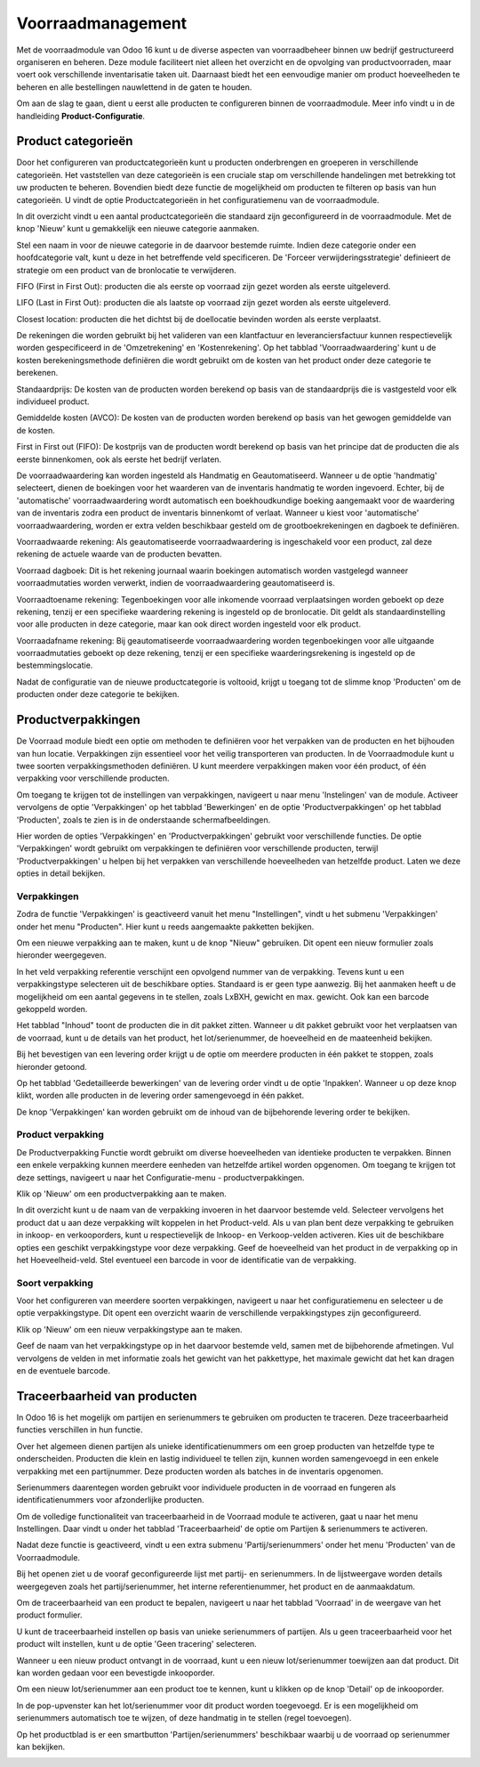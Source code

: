 ==================
Voorraadmanagement
==================

Met de voorraadmodule van Odoo 16 kunt u de diverse aspecten van voorraadbeheer binnen uw bedrijf gestructureerd organiseren en beheren. Deze module faciliteert niet alleen het overzicht en de opvolging van productvoorraden, maar voert ook verschillende inventarisatie taken uit. Daarnaast biedt het een eenvoudige manier om product hoeveelheden te beheren en alle bestellingen nauwlettend in de gaten te houden. 


Om aan de slag te gaan, dient u eerst alle producten te configureren binnen de voorraadmodule. Meer info vindt u in de handleiding **Product-Configuratie**. 

-------------------
Product categorieën
-------------------
Door het configureren van productcategorieën kunt u producten onderbrengen en groeperen in verschillende categorieën. Het vaststellen van deze categorieën is een cruciale stap om verschillende handelingen met betrekking tot uw producten te beheren. Bovendien biedt deze functie de mogelijkheid om producten te filteren op basis van hun categorieën. U vindt de optie Productcategorieën in het configuratiemenu van de voorraadmodule.

.. image:: Product-Configuratie-Media/image14.png

In dit overzicht vindt u een aantal productcategorieën die standaard zijn geconfigureerd in de voorraadmodule. Met de knop 'Nieuw' kunt u gemakkelijk een nieuwe categorie aanmaken.

.. image:: Product-Configuratie-Media/image15.png

.. image:: Product-Configuratie-Media/image16.png

Stel een naam in voor de nieuwe categorie in de daarvoor bestemde ruimte. Indien deze categorie onder een hoofdcategorie valt, kunt u deze in het betreffende veld specificeren. De 'Forceer verwijderingsstrategie' definieert de strategie om een product van de bronlocatie te verwijderen. 

FIFO (First in First Out):  producten die als eerste op voorraad zijn gezet worden als eerste uitgeleverd.

LIFO (Last in First Out):  producten die als laatste op voorraad zijn gezet worden als eerste uitgeleverd.

Closest location: producten die het dichtst bij de doellocatie bevinden worden als eerste verplaatst.


De rekeningen die worden gebruikt bij het valideren van een klantfactuur en leveranciersfactuur kunnen respectievelijk worden gespecificeerd in de 'Omzetrekening' en 'Kostenrekening'. Op het tabblad 'Voorraadwaardering' kunt u de kosten berekeningsmethode definiëren die wordt gebruikt om de kosten van het product onder deze categorie te berekenen.

Standaardprijs: De kosten van de producten worden berekend op basis van de standaardprijs die is vastgesteld voor elk individueel product.

Gemiddelde kosten (AVCO): De kosten van de producten worden berekend op basis van het gewogen gemiddelde van de kosten.

First in First out (FIFO): De kostprijs van de producten wordt berekend op basis van het principe dat de producten die als eerste binnenkomen, ook als eerste het bedrijf verlaten.

De voorraadwaardering kan worden ingesteld als Handmatig en Geautomatiseerd. Wanneer u de optie 'handmatig' selecteert, dienen de boekingen voor het waarderen van de inventaris handmatig te worden ingevoerd. Echter, bij de 'automatische' voorraadwaardering wordt automatisch een boekhoudkundige boeking aangemaakt voor de waardering van de inventaris zodra een product de inventaris binnenkomt of verlaat. Wanneer u kiest voor 'automatische' voorraadwaardering, worden er extra velden beschikbaar gesteld om de grootboekrekeningen en dagboek te definiëren. 

.. image:: Product-Configuratie-Media/image17.png

Voorraadwaarde rekening: Als geautomatiseerde voorraadwaardering is ingeschakeld voor een product, zal deze rekening de actuele waarde van de producten bevatten.

Voorraad dagboek: Dit is het rekening journaal waarin boekingen automatisch worden vastgelegd wanneer voorraadmutaties worden verwerkt, indien de voorraadwaardering geautomatiseerd is.

Voorraadtoename rekening: Tegenboekingen voor alle inkomende voorraad verplaatsingen worden geboekt op deze rekening, tenzij er een specifieke waardering rekening is ingesteld op de bronlocatie. Dit geldt als standaardinstelling voor alle producten in deze categorie, maar kan ook direct worden ingesteld voor elk product.

Voorraadafname rekening: Bij geautomatiseerde voorraadwaardering worden tegenboekingen voor alle uitgaande voorraadmutaties geboekt op deze rekening, tenzij er een specifieke waarderingsrekening is ingesteld op de bestemmingslocatie.

Nadat de configuratie van de nieuwe productcategorie is voltooid, krijgt u toegang tot de slimme knop 'Producten' om de producten onder deze categorie te bekijken. 

-------------------
Productverpakkingen
-------------------

De Voorraad module biedt een optie om methoden te definiëren voor het verpakken van de producten en het bijhouden van hun locatie. Verpakkingen zijn essentieel voor het veilig transporteren van producten. In de Voorraadmodule kunt u twee soorten verpakkingsmethoden definiëren. U kunt meerdere verpakkingen maken voor één product, of één verpakking voor verschillende producten.

Om toegang te krijgen tot de instellingen van verpakkingen, navigeert u naar menu 'Instelingen' van de module. Activeer vervolgens de optie 'Verpakkingen' op het tabblad 'Bewerkingen' en de optie 'Productverpakkingen' op het tabblad 'Producten', zoals te zien is in de onderstaande schermafbeeldingen.

.. image:: Product-Configuratie-Media/image18.png

.. image:: Product-Configuratie-Media/image19.png

Hier worden de opties 'Verpakkingen' en 'Productverpakkingen' gebruikt voor verschillende functies. De optie 'Verpakkingen' wordt gebruikt om verpakkingen te definiëren voor verschillende producten, terwijl 'Productverpakkingen' u helpen bij het verpakken van verschillende hoeveelheden van hetzelfde product. Laten we deze opties in detail bekijken.

Verpakkingen
------------
Zodra de functie 'Verpakkingen' is geactiveerd vanuit het menu "Instellingen", vindt u het submenu 'Verpakkingen' onder het menu "Producten". Hier kunt u reeds aangemaakte pakketten bekijken.

Om een nieuwe verpakking aan te maken, kunt u de knop "Nieuw" gebruiken. Dit opent een nieuw formulier zoals hieronder weergegeven.

.. image:: Product-Configuratie-Media/image20.png

In het veld verpakking referentie verschijnt een opvolgend nummer van de verpakking. Tevens kunt u een verpakkingstype selecteren uit de beschikbare opties. Standaard is er geen type aanwezig. Bij het aanmaken heeft u de mogelijkheid om een aantal gegevens in te stellen, zoals LxBXH, gewicht en max. gewicht. Ook kan een barcode gekoppeld worden.

.. image:: Product-Configuratie-Media/image21.png

Het tabblad "Inhoud" toont de producten die in dit pakket zitten. Wanneer u dit pakket gebruikt voor het verplaatsen van de voorraad, kunt u de details van het product, het lot/serienummer, de hoeveelheid en de maateenheid bekijken.

Bij het bevestigen van een levering order krijgt u de optie om meerdere producten in één pakket te stoppen, zoals hieronder getoond.

.. image:: Product-Configuratie-Media/image22.png

Op het tabblad 'Gedetailleerde bewerkingen' van de levering order vindt u de optie 'Inpakken'. 
Wanneer u op deze knop klikt, worden alle producten in de levering order samengevoegd in één pakket.

De knop 'Verpakkingen' kan worden gebruikt om de inhoud van de bijbehorende levering order te bekijken.

.. image:: Product-Configuratie-Media/image23.png

Product verpakking
------------------
De Productverpakking Functie wordt gebruikt om diverse hoeveelheden van identieke producten te verpakken. Binnen een enkele verpakking kunnen meerdere eenheden van hetzelfde artikel worden opgenomen. Om toegang te krijgen tot deze settings, navigeert u naar het Configuratie-menu - productverpakkingen.

.. image:: Product-Configuratie-Media/image24.png

Klik op 'Nieuw' om een productverpakking aan te maken.

.. image:: Product-Configuratie-Media/image25.png

In dit overzicht kunt u de naam van de verpakking invoeren in het daarvoor bestemde veld. Selecteer vervolgens het product dat u aan deze verpakking wilt koppelen in het Product-veld. Als u van plan bent deze verpakking te gebruiken in inkoop- en verkooporders, kunt u respectievelijk de Inkoop- en Verkoop-velden activeren. Kies uit de beschikbare opties een geschikt verpakkingstype voor deze verpakking. Geef de hoeveelheid van het product in de verpakking op in het Hoeveelheid-veld. Stel eventueel een barcode in voor de identificatie van de verpakking. 

Soort verpakking
----------------
Voor het configureren van meerdere soorten verpakkingen, navigeert u naar het configuratiemenu en selecteer u de optie verpakkingstype. Dit opent een overzicht waarin de verschillende verpakkingstypes zijn geconfigureerd. 

Klik op 'Nieuw' om een nieuw verpakkingstype aan te maken. 

.. image:: Product-Configuratie-Media/image26.png

Geef de naam van het verpakkingstype op in het daarvoor bestemde veld, samen met de bijbehorende afmetingen. Vul vervolgens de velden in met informatie zoals het gewicht van het pakkettype, het maximale gewicht dat het kan dragen en de eventuele barcode.

-----------------------------
Traceerbaarheid van producten
-----------------------------

In Odoo 16 is het mogelijk om partijen en serienummers te gebruiken om producten te traceren. Deze traceerbaarheid functies verschillen in hun functie. 

Over het algemeen dienen partijen als unieke identificatienummers om een groep producten van hetzelfde type te onderscheiden. Producten die klein en lastig individueel te tellen zijn, kunnen worden samengevoegd in een enkele verpakking met een partijnummer. Deze producten worden als batches in de inventaris opgenomen. 

Serienummers daarentegen worden gebruikt voor individuele producten in de voorraad en fungeren als identificatienummers voor afzonderlijke producten.

Om de volledige functionaliteit van traceerbaarheid in de Voorraad module te activeren, gaat u naar het menu Instellingen. Daar vindt u onder het tabblad 'Traceerbaarheid' de optie om Partijen & serienummers te activeren.

.. image:: Product-Configuratie-Media/image27.png

Nadat deze functie is geactiveerd, vindt u een extra submenu 'Partij/serienummers' onder het menu 'Producten' van de Voorraadmodule. 

.. image:: Product-Configuratie-Media/image28.png

Bij het openen ziet u de vooraf geconfigureerde lijst met partij- en serienummers. In de lijstweergave worden details weergegeven zoals het partij/serienummer, het interne referentienummer, het product en de aanmaakdatum. 

Om de traceerbaarheid van een product te bepalen, navigeert u naar het tabblad 'Voorraad' in de weergave van het product formulier.

.. image:: Product-Configuratie-Media/image29.png


U kunt de traceerbaarheid instellen op basis van unieke serienummers of partijen. Als u geen traceerbaarheid voor het product wilt instellen, kunt u de optie 'Geen tracering' selecteren.

Wanneer u een nieuw product ontvangt in de voorraad, kunt u een nieuw lot/serienummer toewijzen aan dat product. Dit kan worden gedaan voor een bevestigde inkooporder.

.. image:: Product-Configuratie-Media/image30.png

Om een nieuw lot/serienummer aan een product toe te kennen, kunt u klikken op de knop 'Detail' op de inkooporder.

.. image:: Product-Configuratie-Media/image31.png

In de pop-upvenster kan het lot/serienummer voor dit product worden toegevoegd. Er is een mogelijkheid om serienummers automatisch toe te wijzen, of deze handmatig in te stellen (regel toevoegen).

.. image:: Product-Configuratie-Media/image32.png


Op het productblad is er een smartbutton 'Partijen/serienummers' beschikbaar waarbij u de voorraad op serienummer kan bekijken.

.. image:: Product-Configuratie-Media/image33.png

.. image:: Product-Configuratie-Media/image34.png



























































